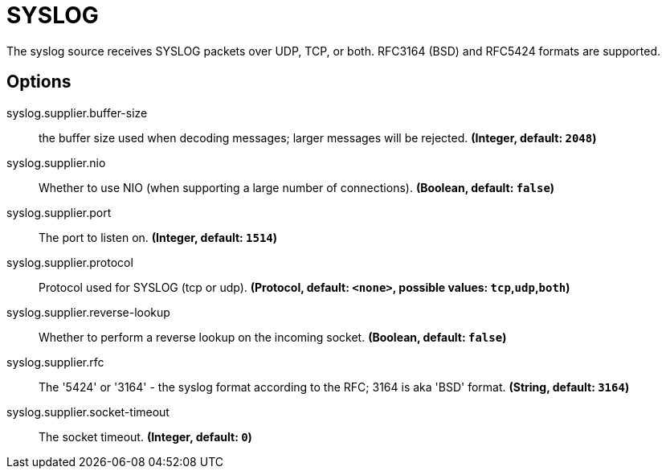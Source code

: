 //tag::ref-doc[]
= SYSLOG

The syslog source receives SYSLOG packets over UDP, TCP, or both. RFC3164 (BSD) and RFC5424 formats are supported.

== Options

//tag::configuration-properties[]
$$syslog.supplier.buffer-size$$:: $$the buffer size used when decoding messages; larger messages will be rejected.$$ *($$Integer$$, default: `$$2048$$`)*
$$syslog.supplier.nio$$:: $$Whether to use NIO (when supporting a large number of connections).$$ *($$Boolean$$, default: `$$false$$`)*
$$syslog.supplier.port$$:: $$The port to listen on.$$ *($$Integer$$, default: `$$1514$$`)*
$$syslog.supplier.protocol$$:: $$Protocol used for SYSLOG (tcp or udp).$$ *($$Protocol$$, default: `$$<none>$$`, possible values: `tcp`,`udp`,`both`)*
$$syslog.supplier.reverse-lookup$$:: $$Whether to perform a reverse lookup on the incoming socket.$$ *($$Boolean$$, default: `$$false$$`)*
$$syslog.supplier.rfc$$:: $$The '5424' or '3164' - the syslog format according to the RFC; 3164 is aka 'BSD' format.$$ *($$String$$, default: `$$3164$$`)*
$$syslog.supplier.socket-timeout$$:: $$The socket timeout.$$ *($$Integer$$, default: `$$0$$`)*
//end::configuration-properties[]

//end::ref-doc[]
